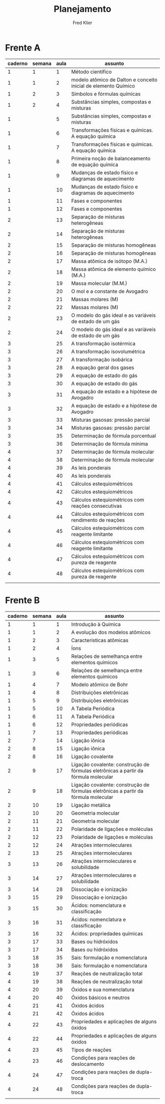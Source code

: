 #+TITLE: Planejamento
#+author: Fred Klier
* Frente A
|---------+--------+------+-----------------------------------------------------------------|
| caderno | semana | aula | assunto                                                         |
|---------+--------+------+-----------------------------------------------------------------|
|       1 |      1 |    1 | Método científico                                               |
|       1 |      1 |    2 | modelo atômico de Dalton e conceito inicial de elemento Químico |
|       1 |      2 |    3 | Símbolos e fórmulas químicas                                    |
|       1 |      2 |    4 | Substâncias simples, compostas e misturas                       |
|       1 |        |    5 | Substâncias simples, compostas e misturas                       |
|       1 |        |    6 | Transformações físicas e químicas. A equação química            |
|       1 |        |    7 | Transformações físicas e químicas. A equação química            |
|       1 |        |    8 | Primeira noção de balanceamento de equação química              |
|       1 |        |    9 | Mudanças de estado físico e diagramas de aquecimento            |
|       1 |        |   10 | Mudanças de estado físico e diagramas de aquecimento            |
|       1 |        |   11 | Fases e componentes                                             |
|       1 |        |   12 | Fases e componentes                                             |
|       2 |        |   13 | Separação de misturas heterogêneas                              |
|       2 |        |   14 | Separação de misturas heterogêneas                              |
|       2 |        |   15 | Separação de misturas homogêneas                                |
|       2 |        |   16 | Separação de misturas homogêneas                                |
|       2 |        |   17 | Massa atômica de isótopo (M.A.)                                 |
|       2 |        |   18 | Massa atômica de elemento químico (M.A.)                        |
|       2 |        |   19 | Massa molecular (M.M.)                                          |
|       2 |        |   20 | O mol e a constante de Avogadro                                 |
|       2 |        |   21 | Massas molares (M)                                              |
|       2 |        |   22 | Massas molares (M)                                              |
|       2 |        |   23 | O modelo do gás ideal e as variáveis de estado de um gás        |
|       2 |        |   24 | O modelo do gás ideal e as variáveis de estado de um gás        |
|       3 |        |   25 | A transformação isotérmica                                      |
|       3 |        |   26 | A transformação isovolumétrica                                  |
|       3 |        |   27 | A transformação isobárica                                       |
|       3 |        |   28 | A equação geral dos gases                                       |
|       3 |        |   29 | A equação de estado do gás                                      |
|       3 |        |   30 | A equação de estado do gás                                      |
|       3 |        |   31 | A equação de estado e a hipótese de Avogadro                    |
|       3 |        |   32 | A equação de estado e a hipótese de Avogadro                    |
|       3 |        |   33 | Misturas gasosas: pressão parcial                               |
|       3 |        |   34 | Misturas gasosas: pressão parcial                               |
|       3 |        |   35 | Determinação de fórmula porcentual                              |
|       3 |        |   36 | Determinação de fórmula mínima                                  |
|       4 |        |   37 | Determinação de fórmula molecular                               |
|       4 |        |   38 | Determinação de fórmula molecular                               |
|       4 |        |   39 | As leis ponderais                                               |
|       4 |        |   40 | As leis ponderais                                               |
|       4 |        |   41 | Cálculos estequiométricos                                       |
|       4 |        |   42 | Cálculos estequiométricos                                       |
|       4 |        |   43 | Cálculos estequiométricos com reações consecutivas              |
|       4 |        |   44 | Cálculos estequiométricos com rendimento de reações             |
|       4 |        |   45 | Cálculos estequiométricos com reagente limitante                |
|       4 |        |   46 | Cálculos estequiométricos com reagente limitante                |
|       4 |        |   47 | Cálculos estequiométricos com pureza de reagente                |
|       4 |        |   48 | Cálculos estequiométricos com pureza de reagente                |
|---------+--------+------+-----------------------------------------------------------------|
|         |        |      |                                                                 |

* Frente B

|---------+--------+------+-------------------------------------------------------------------------------------|
| caderno | semana | aula | assunto                                                                             |
|---------+--------+------+-------------------------------------------------------------------------------------|
|       1 |      1 |    1 | Introdução à Química                                                                |
|       1 |      1 |    2 | A evolução dos modelos atômicos                                                     |
|       1 |      2 |    3 | Características atômicas                                                            |
|       1 |      2 |    4 | Íons                                                                                |
|       1 |      3 |    5 | Relações de semelhança entre elementos químicos                                     |
|       1 |      3 |    6 | Relações de semelhança entre elementos químicos                                     |
|       1 |      4 |    7 | Modelo atômico de Bohr                                                              |
|       1 |      4 |    8 | Distribuições eletrônicas                                                           |
|       1 |      5 |    9 | Distribuições eletrônicas                                                           |
|       1 |      5 |   10 | A Tabela Periódica                                                                  |
|       1 |      6 |   11 | A Tabela Periódica                                                                  |
|       1 |      6 |   12 | Propriedades periódicas                                                             |
|       1 |      7 |   13 | Propriedades periódicas                                                             |
|       2 |      7 |   14 | Ligação iônica                                                                      |
|       2 |      8 |   15 | Ligação iônica                                                                      |
|       2 |      8 |   16 | Ligação covalente                                                                   |
|       2 |      9 |   17 | Ligação covalente: construção de fórmulas eletrônicas a partir da fórmula molecular |
|       2 |      9 |   18 | Ligação covalente: construção de fórmulas eletrônicas a partir da fórmula molecular |
|       2 |     10 |   19 | Ligação metálica                                                                    |
|       2 |     10 |   20 | Geometria molecular                                                                 |
|       2 |     11 |   21 | Geometria molecular                                                                 |
|       2 |     11 |   22 | Polaridade de ligações e moléculas                                                  |
|       2 |     12 |   23 | Polaridade de ligações e moléculas                                                  |
|       2 |     12 |   24 | Atrações intermoleculares                                                           |
|       2 |     13 |   25 | Atrações intermoleculares                                                           |
|       3 |     13 |   26 | Atrações intermoleculares e solubilidade                                            |
|       3 |     14 |   27 | Atrações intermoleculares e solubilidade                                            |
|       3 |     14 |   28 | Dissociação e ionização                                                             |
|       3 |     15 |   29 | Dissociação e ionização                                                             |
|       3 |     15 |   30 | Ácidos: nomenclatura e classificação                                                |
|       3 |     16 |   31 | Ácidos: nomenclatura e classificação                                                |
|       3 |     16 |   32 | Ácidos: propriedades químicas                                                       |
|       3 |     17 |   33 | Bases ou hidróxidos                                                                 |
|       3 |     17 |   34 | Bases ou hidróxidos                                                                 |
|       3 |     18 |   35 | Sais: formulação e nomenclatura                                                     |
|       3 |     18 |   36 | Sais: formulação e nomenclatura                                                     |
|       4 |     19 |   37 | Reações de neutralização total                                                      |
|       4 |     19 |   38 | Reações de neutralização total                                                      |
|       4 |     20 |   39 | Óxidos e sua nomenclatura                                                           |
|       4 |     20 |   40 | Óxidos básicos e neutros                                                            |
|       4 |     21 |   41 | Óxidos ácidos                                                                       |
|       4 |     21 |   42 | Óxidos ácidos                                                                       |
|       4 |     22 |   43 | Propriedades e aplicações de alguns óxidos                                          |
|       4 |     22 |   44 | Propriedades e aplicações de alguns óxidos                                          |
|       4 |     23 |   45 | Tipos de reações                                                                    |
|       4 |     23 |   46 | Condições para reações de deslocamento                                              |
|       4 |     24 |   47 | Condições para reações de dupla-troca                                               |
|       4 |     24 |   48 | Condições para reações de dupla-troca                                               |
|---------+--------+------+-------------------------------------------------------------------------------------|
|         |        |      |                                                                                     |
